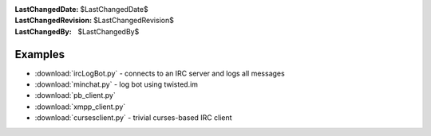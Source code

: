 
:LastChangedDate: $LastChangedDate$
:LastChangedRevision: $LastChangedRevision$
:LastChangedBy: $LastChangedBy$

Examples
========

- :download:`ircLogBot.py` - connects to an IRC server and logs all messages
- :download:`minchat.py` - log bot using twisted.im
- :download:`pb_client.py`
- :download:`xmpp_client.py`
- :download:`cursesclient.py` - trivial curses-based IRC client
